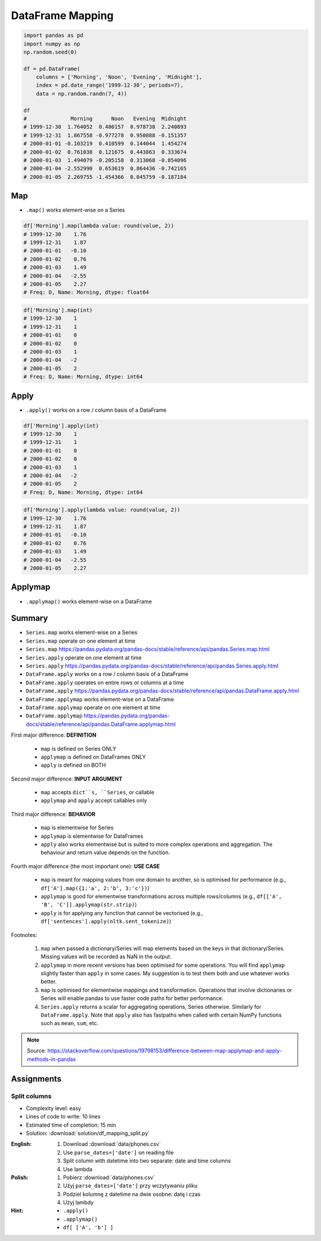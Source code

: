 *****************
DataFrame Mapping
*****************


.. code-block:: python

    import pandas as pd
    import numpy as np
    np.random.seed(0)

    df = pd.DataFrame(
        columns = ['Morning', 'Noon', 'Evening', 'Midnight'],
        index = pd.date_range('1999-12-30', periods=7),
        data = np.random.randn(7, 4))

    df
    #              Morning      Noon   Evening  Midnight
    # 1999-12-30  1.764052  0.400157  0.978738  2.240893
    # 1999-12-31  1.867558 -0.977278  0.950088 -0.151357
    # 2000-01-01 -0.103219  0.410599  0.144044  1.454274
    # 2000-01-02  0.761038  0.121675  0.443863  0.333674
    # 2000-01-03  1.494079 -0.205158  0.313068 -0.854096
    # 2000-01-04 -2.552990  0.653619  0.864436 -0.742165
    # 2000-01-05  2.269755 -1.454366  0.045759 -0.187184


Map
===
* ``.map()`` works element-wise on a Series

.. code-block:: python

    df['Morning'].map(lambda value: round(value, 2))
    # 1999-12-30    1.76
    # 1999-12-31    1.87
    # 2000-01-01   -0.10
    # 2000-01-02    0.76
    # 2000-01-03    1.49
    # 2000-01-04   -2.55
    # 2000-01-05    2.27
    # Freq: D, Name: Morning, dtype: float64

.. code-block:: python

    df['Morning'].map(int)
    # 1999-12-30    1
    # 1999-12-31    1
    # 2000-01-01    0
    # 2000-01-02    0
    # 2000-01-03    1
    # 2000-01-04   -2
    # 2000-01-05    2
    # Freq: D, Name: Morning, dtype: int64


Apply
=====
* ``.apply()`` works on a row / column basis of a DataFrame

.. code-block:: python

    df['Morning'].apply(int)
    # 1999-12-30    1
    # 1999-12-31    1
    # 2000-01-01    0
    # 2000-01-02    0
    # 2000-01-03    1
    # 2000-01-04   -2
    # 2000-01-05    2
    # Freq: D, Name: Morning, dtype: int64

.. code-block:: python

    df['Morning'].apply(lambda value: round(value, 2))
    # 1999-12-30    1.76
    # 1999-12-31    1.87
    # 2000-01-01   -0.10
    # 2000-01-02    0.76
    # 2000-01-03    1.49
    # 2000-01-04   -2.55
    # 2000-01-05    2.27


Applymap
========
* ``.applymap()`` works element-wise on a DataFrame


Summary
=======
* ``Series.map`` works element-wise on a Series
* ``Series.map`` operate on one element at time
* ``Series.map`` https://pandas.pydata.org/pandas-docs/stable/reference/api/pandas.Series.map.html

* ``Series.apply`` operate on one element at time
* ``Series.apply`` https://pandas.pydata.org/pandas-docs/stable/reference/api/pandas.Series.apply.html

* ``DataFrame.apply`` works on a row / column basis of a DataFrame
* ``DataFrame.apply`` operates on entire rows or columns at a time
* ``DataFrame.apply`` https://pandas.pydata.org/pandas-docs/stable/reference/api/pandas.DataFrame.apply.html

* ``DataFrame.applymap`` works element-wise on a DataFrame
* ``DataFrame.applymap`` operate on one element at time
* ``DataFrame.applymap`` https://pandas.pydata.org/pandas-docs/stable/reference/api/pandas.DataFrame.applymap.html

First major difference: **DEFINITION**

    - ``map`` is defined on Series ONLY
    - ``applymap`` is defined on DataFrames ONLY
    - ``apply`` is defined on BOTH

Second major difference: **INPUT ARGUMENT**

    - ``map`` accepts ``dict``s, ``Series``, or callable
    - ``applymap`` and ``apply`` accept callables only

Third major difference: **BEHAVIOR**

    - ``map`` is elementwise for Series
    - ``applymap`` is elementwise for DataFrames
    - ``apply`` also works elementwise but is suited to more complex operations and aggregation. The behaviour and return value depends on the function.

Fourth major difference (the most important one): **USE CASE**

    - ``map`` is meant for mapping values from one domain to another, so is optimised for performance (e.g., ``df['A'].map({1:'a', 2:'b', 3:'c'})``)
    - ``applymap`` is good for elementwise transformations across multiple rows/columns (e.g., ``df[['A', 'B', 'C']].applymap(str.strip)``)
    - ``apply`` is for applying any function that cannot be vectorised (e.g., ``df['sentences'].apply(nltk.sent_tokenize)``)

Footnotes:

    #. ``map`` when passed a dictionary/Series will map elements based on the keys in that dictionary/Series. Missing values will be recorded as NaN in the output.
    #. ``applymap`` in more recent versions has been optimised for some operations. You will find ``applymap`` slightly faster than ``apply`` in some cases. My suggestion is to test them both and use whatever works better.
    #. ``map`` is optimised for elementwise mappings and transformation. Operations that involve dictionaries or Series will enable pandas to use faster code paths for better performance.
    #. ``Series.apply`` returns a scalar for aggregating operations, Series otherwise. Similarly for ``DataFrame.apply``. Note that ``apply`` also has fastpaths when called with certain NumPy functions such as ``mean``, ``sum``, etc.

.. figure:: img/pd-mapping.png
    :scale: 50%
    :align: center

.. note:: Source: https://stackoverflow.com/questions/19798153/difference-between-map-applymap-and-apply-methods-in-pandas


Assignments
===========

Split columns
-------------
* Complexity level: easy
* Lines of code to write: 10 lines
* Estimated time of completion: 15 min
* Solution: :download:`solution/df_mapping_split.py`

:English:
    #. Download :download:`data/phones.csv`
    #. Use ``parse_dates=['date']`` on reading file
    #. Split column with datetime into two separate: date and time columns
    #. Use lambda

:Polish:
    #. Pobierz :download:`data/phones.csv`
    #. Użyj ``parse_dates=['date']`` przy wczytywaniu pliku
    #. Podziel kolumnę z datetime na dwie osobne: datę i czas
    #. Użyj lambdy

:Hint:
    * ``.apply()``
    * ``.applymap()``
    * ``df[ ['A', 'b'] ]``
